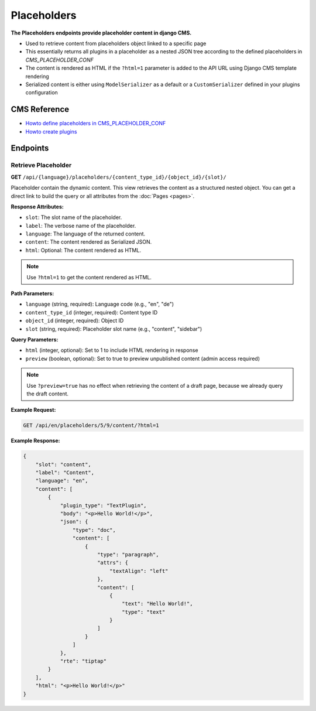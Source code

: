 Placeholders
=============

**The Placeholders endpoints provide placeholder content in django CMS.**

* Used to retrieve content from placeholders object linked to a specific page
* This essentially returns all plugins in a placeholder as a nested JSON tree according to the defined placeholders in `CMS_PLACEHOLDER_CONF`
* The content is rendered as HTML if the ``?html=1`` parameter is added to the API URL using Django CMS template rendering
* Serialized content is either using ``ModelSerializer`` as a default or a ``CustomSerializer`` defined in your plugins configuration

CMS Reference
-------------

- `Howto define placeholders in CMS_PLACEHOLDER_CONF <https://docs.django-cms.org/en/latest/reference/configuration.html#cms-placeholders>`_
- `Howto create plugins <https://docs.django-cms.org/en/latest/introduction/04-plugins.html#plugins>`_

Endpoints
---------

Retrieve Placeholder
~~~~~~~~~~~~~~~~~~~~

**GET** ``/api/{language}/placeholders/{content_type_id}/{object_id}/{slot}/``

Placeholder contain the dynamic content. This view retrieves the content as a structured nested object.
You can get a direct link to build the query or all attributes from the :doc:`Pages <pages>`.

**Response Attributes:**

* ``slot``: The slot name of the placeholder.
* ``label``: The verbose name of the placeholder.
* ``language``: The language of the returned content.
* ``content``: The content rendered as Serialized JSON.
* ``html``: Optional: The content rendered as HTML.

.. note::
    Use ``?html=1`` to get the content rendered as HTML.


**Path Parameters:**

* ``language`` (string, required): Language code (e.g., "en", "de")
* ``content_type_id`` (integer, required): Content type ID
* ``object_id`` (integer, required): Object ID
* ``slot`` (string, required): Placeholder slot name (e.g., "content", "sidebar")

**Query Parameters:**

* ``html`` (integer, optional): Set to 1 to include HTML rendering in response
* ``preview`` (boolean, optional): Set to true to preview unpublished content (admin access required)

.. note::
    Use ``?preview=true`` has no effect when retrieving the content of a draft page, because we already query the draft content.

**Example Request:**

.. code-block:: bash

    GET /api/en/placeholders/5/9/content/?html=1

**Example Response:**

.. code-block:: json

    {
        "slot": "content",
        "label": "Content",
        "language": "en",
        "content": [
            {
                "plugin_type": "TextPlugin",
                "body": "<p>Hello World!</p>",
                "json": {
                    "type": "doc",
                    "content": [
                        {
                            "type": "paragraph",
                            "attrs": {
                                "textAlign": "left"
                            },
                            "content": [
                                {
                                    "text": "Hello World!",
                                    "type": "text"
                                }
                            ]
                        }
                    ]
                },
                "rte": "tiptap"
            }
        ],
        "html": "<p>Hello World!</p>"
    }
